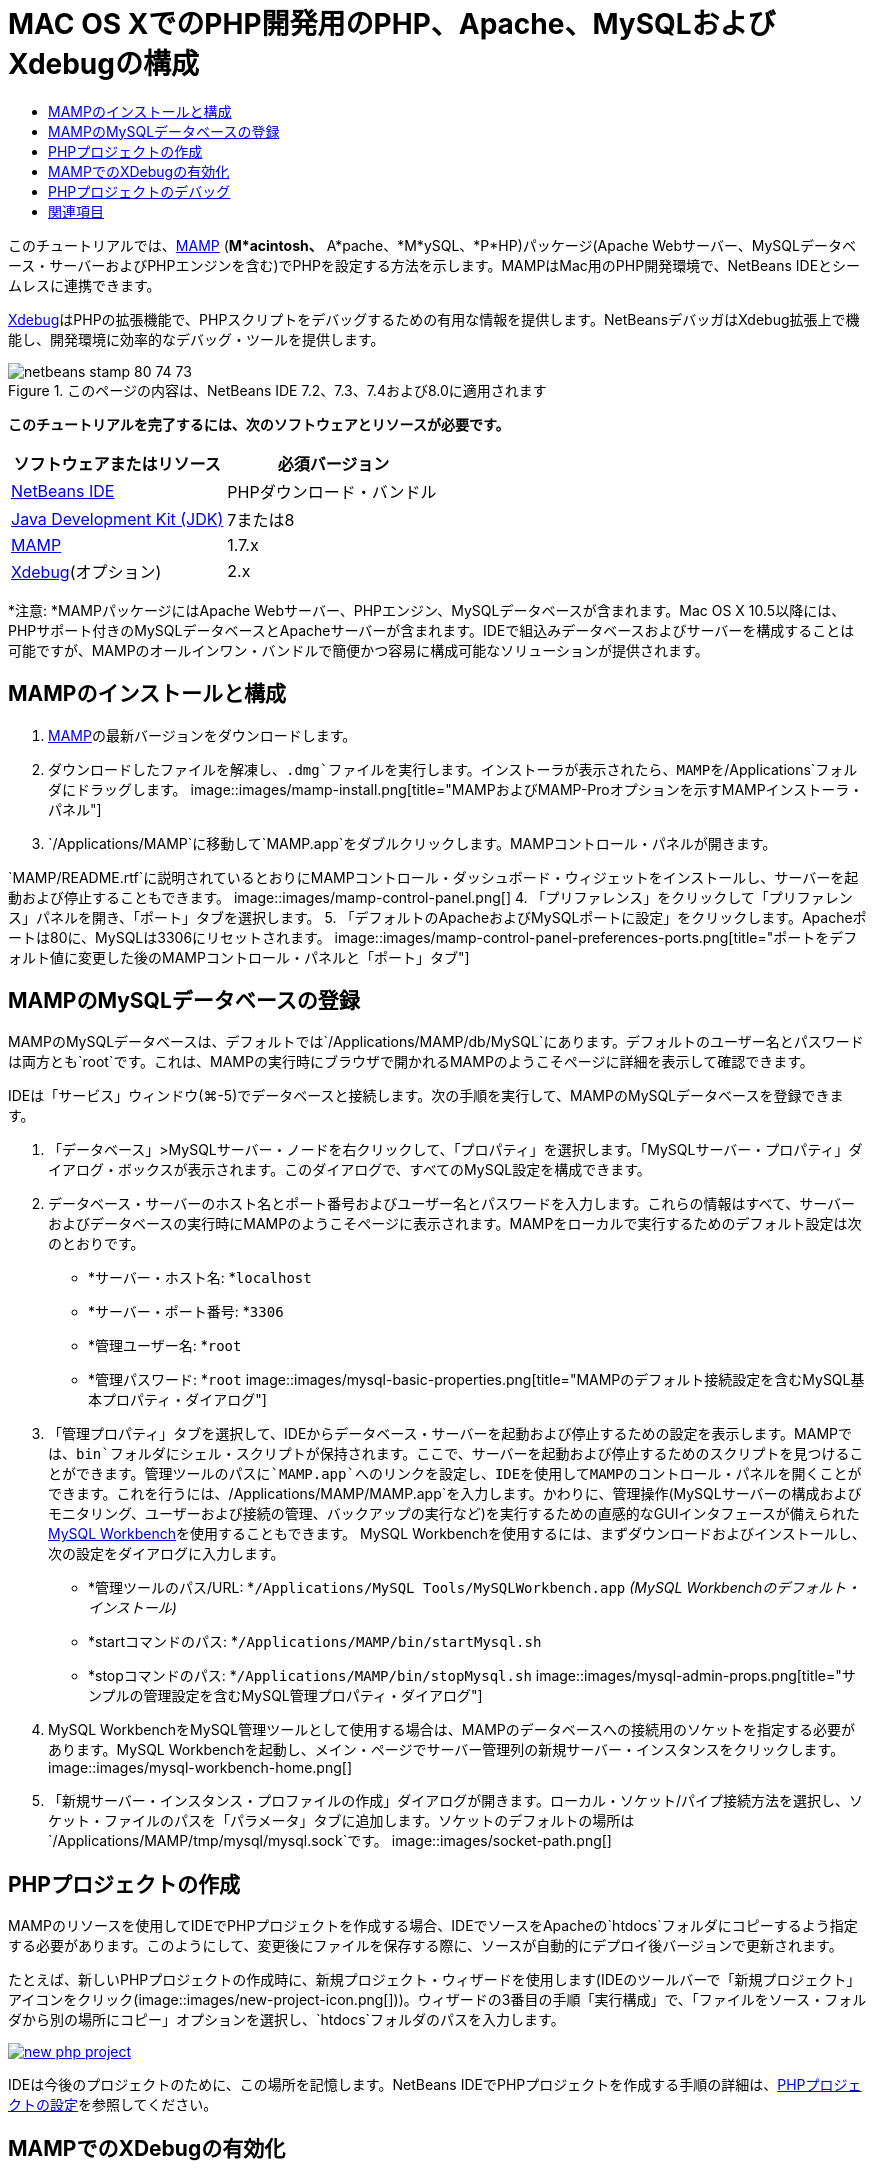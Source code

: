// 
//     Licensed to the Apache Software Foundation (ASF) under one
//     or more contributor license agreements.  See the NOTICE file
//     distributed with this work for additional information
//     regarding copyright ownership.  The ASF licenses this file
//     to you under the Apache License, Version 2.0 (the
//     "License"); you may not use this file except in compliance
//     with the License.  You may obtain a copy of the License at
// 
//       http://www.apache.org/licenses/LICENSE-2.0
// 
//     Unless required by applicable law or agreed to in writing,
//     software distributed under the License is distributed on an
//     "AS IS" BASIS, WITHOUT WARRANTIES OR CONDITIONS OF ANY
//     KIND, either express or implied.  See the License for the
//     specific language governing permissions and limitations
//     under the License.
//

= MAC OS XでのPHP開発用のPHP、Apache、MySQLおよびXdebugの構成
:jbake-type: tutorial
:jbake-tags: tutorials 
:jbake-status: published
:syntax: true
:source-highlighter: pygments
:toc: left
:toc-title:
:description: MAC OS XでのPHP開発用のPHP、Apache、MySQLおよびXdebugの構成 - Apache NetBeans
:keywords: Apache NetBeans, Tutorials, MAC OS XでのPHP開発用のPHP、Apache、MySQLおよびXdebugの構成

このチュートリアルでは、link:http://www.mamp.info/en/index.php[+MAMP+] (*M*acintosh、* A*pache、*M*ySQL、*P*HP)パッケージ(Apache Webサーバー、MySQLデータベース・サーバーおよびPHPエンジンを含む)でPHPを設定する方法を示します。MAMPはMac用のPHP開発環境で、NetBeans IDEとシームレスに連携できます。

link:http://www.Xdebug.org/[+Xdebug+]はPHPの拡張機能で、PHPスクリプトをデバッグするための有用な情報を提供します。NetBeansデバッガはXdebug拡張上で機能し、開発環境に効率的なデバッグ・ツールを提供します。


image::images/netbeans-stamp-80-74-73.png[title="このページの内容は、NetBeans IDE 7.2、7.3、7.4および8.0に適用されます"]


*このチュートリアルを完了するには、次のソフトウェアとリソースが必要です。*

|===
|ソフトウェアまたはリソース |必須バージョン 

|link:https://netbeans.org/downloads/index.html[+NetBeans IDE+] |PHPダウンロード・バンドル 

|link:http://www.oracle.com/technetwork/java/javase/downloads/index.html[+Java Development Kit (JDK)+] |7または8 

|link:http://www.mamp.info/en/download.html[+MAMP+] |1.7.x 

|link:http://www.Xdebug.org/download.php[+Xdebug+](オプション) |2.x 
|===

*注意: *MAMPパッケージにはApache Webサーバー、PHPエンジン、MySQLデータベースが含まれます。Mac OS X 10.5以降には、PHPサポート付きのMySQLデータベースとApacheサーバーが含まれます。IDEで組込みデータベースおよびサーバーを構成することは可能ですが、MAMPのオールインワン・バンドルで簡便かつ容易に構成可能なソリューションが提供されます。


== MAMPのインストールと構成

1. link:http://www.mamp.info/en/download.html[+MAMP+]の最新バージョンをダウンロードします。
2. ダウンロードしたファイルを解凍し、`.dmg`ファイルを実行します。インストーラが表示されたら、MAMPを`/Applications`フォルダにドラッグします。
image::images/mamp-install.png[title="MAMPおよびMAMP-Proオプションを示すMAMPインストーラ・パネル"]
3. `/Applications/MAMP`に移動して`MAMP.app`をダブルクリックします。MAMPコントロール・パネルが開きます。

`MAMP/README.rtf`に説明されているとおりにMAMPコントロール・ダッシュボード・ウィジェットをインストールし、サーバーを起動および停止することもできます。 
image::images/mamp-control-panel.png[]
4. 「プリファレンス」をクリックして「プリファレンス」パネルを開き、「ポート」タブを選択します。
5. 「デフォルトのApacheおよびMySQLポートに設定」をクリックします。Apacheポートは80に、MySQLは3306にリセットされます。
image::images/mamp-control-panel-preferences-ports.png[title="ポートをデフォルト値に変更した後のMAMPコントロール・パネルと「ポート」タブ"]


== MAMPのMySQLデータベースの登録

MAMPのMySQLデータベースは、デフォルトでは`/Applications/MAMP/db/MySQL`にあります。デフォルトのユーザー名とパスワードは両方とも`root`です。これは、MAMPの実行時にブラウザで開かれるMAMPのようこそページに詳細を表示して確認できます。

IDEは「サービス」ウィンドウ(⌘-5)でデータベースと接続します。次の手順を実行して、MAMPのMySQLデータベースを登録できます。

1. 「データベース」>MySQLサーバー・ノードを右クリックして、「プロパティ」を選択します。「MySQLサーバー・プロパティ」ダイアログ・ボックスが表示されます。このダイアログで、すべてのMySQL設定を構成できます。
2. データベース・サーバーのホスト名とポート番号およびユーザー名とパスワードを入力します。これらの情報はすべて、サーバーおよびデータベースの実行時にMAMPのようこそページに表示されます。MAMPをローカルで実行するためのデフォルト設定は次のとおりです。

* *サーバー・ホスト名: *`localhost`
* *サーバー・ポート番号: *`3306`
* *管理ユーザー名: *`root`
* *管理パスワード: *`root`
image::images/mysql-basic-properties.png[title="MAMPのデフォルト接続設定を含むMySQL基本プロパティ・ダイアログ"]
3. 「管理プロパティ」タブを選択して、IDEからデータベース・サーバーを起動および停止するための設定を表示します。MAMPでは、`bin`フォルダにシェル・スクリプトが保持されます。ここで、サーバーを起動および停止するためのスクリプトを見つけることができます。管理ツールのパスに`MAMP.app`へのリンクを設定し、IDEを使用してMAMPのコントロール・パネルを開くことができます。これを行うには、`/Applications/MAMP/MAMP.app`を入力します。かわりに、管理操作(MySQLサーバーの構成およびモニタリング、ユーザーおよび接続の管理、バックアップの実行など)を実行するための直感的なGUIインタフェースが備えられたlink:http://dev.mysql.com/downloads/workbench/[+MySQL Workbench+]を使用することもできます。 MySQL Workbenchを使用するには、まずダウンロードおよびインストールし、次の設定をダイアログに入力します。

* *管理ツールのパス/URL: *`/Applications/MySQL Tools/MySQLWorkbench.app` _(MySQL Workbenchのデフォルト・インストール)_
* *startコマンドのパス: *`/Applications/MAMP/bin/startMysql.sh`
* *stopコマンドのパス: *`/Applications/MAMP/bin/stopMysql.sh`
image::images/mysql-admin-props.png[title="サンプルの管理設定を含むMySQL管理プロパティ・ダイアログ"]
4. MySQL WorkbenchをMySQL管理ツールとして使用する場合は、MAMPのデータベースへの接続用のソケットを指定する必要があります。MySQL Workbenchを起動し、メイン・ページでサーバー管理列の新規サーバー・インスタンスをクリックします。
image::images/mysql-workbench-home.png[]
5. 「新規サーバー・インスタンス・プロファイルの作成」ダイアログが開きます。ローカル・ソケット/パイプ接続方法を選択し、ソケット・ファイルのパスを「パラメータ」タブに追加します。ソケットのデフォルトの場所は`/Applications/MAMP/tmp/mysql/mysql.sock`です。
image::images/socket-path.png[]


[[phpProject]]
== PHPプロジェクトの作成

MAMPのリソースを使用してIDEでPHPプロジェクトを作成する場合、IDEでソースをApacheの`htdocs`フォルダにコピーするよう指定する必要があります。このようにして、変更後にファイルを保存する際に、ソースが自動的にデプロイ後バージョンで更新されます。

たとえば、新しいPHPプロジェクトの作成時に、新規プロジェクト・ウィザードを使用します(IDEのツールバーで「新規プロジェクト」アイコンをクリック(image::images/new-project-icon.png[]))。ウィザードの3番目の手順「実行構成」で、「ファイルをソース・フォルダから別の場所にコピー」オプションを選択し、`htdocs`フォルダのパスを入力します。

[.feature]
--
image::images/new-php-project.png[role="left", link="images/new-php-project.png"]
--

IDEは今後のプロジェクトのために、この場所を記憶します。NetBeans IDEでPHPプロジェクトを作成する手順の詳細は、link:project-setup.html[+PHPプロジェクトの設定+]を参照してください。


== MAMPでのXDebugの有効化

MAMPには、プリコンパイルされた ``xdebug.so`` ファイルが含まれます。このファイルを使用するには、MAMPの ``php.ini`` で有効化します。また、XdebugはZendオプティマイザと一緒に動作しないため、 ``php.ini`` でZendオプティマイザを無効にする必要があります。

*MAMPでXDebugを有効化するには:*

1. エディタで`php.ini`ファイルを開きます。このファイルは次の場所にあります。

`/Applications/MAMP/conf/php5/php.ini`
2.  ``[Zend]`` セクションを見つけて、各行をコメントにします。

[source,java]
----

;[Zend]
;zend_optimizer.optimization_level=15
;zend_extension_manager.optimizer=/Applications/MAMP/bin/php5/zend/lib/Optimizer-3.3.3
;zend_optimizer.version=3.3.3
 
;zend_extension=/Applications/MAMP/bin/php5/zend/lib/ZendExtensionManager.so
----
3.  ``[xdebug]`` セクションを見つけて、Xdebugをアクティブ化します(`xxxxxxxx`を実際の数値に置き換えます)。このセクションが ``php.ini`` の末尾にない場合は追加します。

[source,java]
----

[xdebug]
 
xdebug.default_enable=1
 
xdebug.remote_enable=1
xdebug.remote_handler=dbgp
xdebug.remote_host=localhost
xdebug.remote_port=9000
xdebug.remote_autostart=1
 
zend_extension="/Applications/MAMP/bin/php5/lib/php/extensions/no-debug-non-zts-xxxxxxxx/xdebug.so"
----
これらのプロパティの説明については、link:http://www.Xdebug.org/docs/remote[+Xdebugリモート・デバッグ+]・ドキュメントの関連する設定を参照してください。
4. 前の手順でXdebugに指定されたリモート・ポートは9000です。これは、NetBeansで使用されるデフォルトのデバッガ・ポートです。これを確認するには、メイン・メニューから「NetBeans」>「プリファレンス」を選択し、「オプション」ウィンドウで「PHP」を選択します。
 image::images/php-options68.png[title="デバッガ・ポートは、「PHPオプション」ウィンドウで設定できます。"] 
必要に応じて、ここでデバッガ・ポートを変更できます。
5. MAMPコントロール・パネルを開き、「PHP」タブを選択します。Zendオプティマイザを選択解除します。
image::images/mamp-control-panel-preferences-php.png[title="Zendオプティマイザを選択解除した後のMAMPコントロール・パネルと「PHP」タブ"]
6. MAMP Apacheサーバーを起動(または再起動)します。


== PHPプロジェクトのデバッグ

IDEでPHPプロジェクトをデバッグするには、「プロジェクト」ウィンドウでプロジェクトを右クリックして「デバッグ」を選択します。プロジェクトが「プロジェクト」ウィンドウで強調表示されている場合は、メイン・ツールバーで「プロジェクトのデバッグ」アイコン(image::images/debug-icon.png[])をクリックできます。

<<phpOptions,「PHPオプション」ウィンドウ>>でこのオプションを有効にすることで、コードの最初の行でデバッガを一時停止するよう設定できます。

デバッガ・セッションがアクティブな場合、エディタの上にデバッガ・ツールバーが表示されます。

image::images/debugger-toolbar.png[title="一時停止状態のデバッガ・ツールバー"]

「セッション」ウィンドウを開いて、PHPデバッグ・セッションがアクティブであることを確認することもできます。メイン・メニューから「ウィンドウ」>「デバッグ」>「セッション」を選択します。

image::images/debugger-sessions-win.png[title="Xdebugデバッガ・セッションがアクティブなことを示す「セッション」ウィンドウ"]


link:/about/contact_form.html?to=3&subject=Feedback:%20Configuring%20PHP%20on%20Mac%20OS[+このチュートリアルに関するご意見をお寄せください+]



== 関連項目

link:https://netbeans.org/[+netbeans.org+]でのPHPテクノロジの詳細は、次のリソースを参照してください。

* link:project-config-screencast.html[+NetBeans IDE 6.9-7.0でのPHPエディタ+]PHPエディタの新しいサポートを紹介するスクリーンキャストです。
* link:debugging.html[+PHPソース・コードのデバッグ+]Xdebugを使用してIDEでデバッグする方法を説明するドキュメント。
* link:wish-list-tutorial-main-page.html[+CRUDアプリケーションの作成+]。IDEのPHPエディタを使用してCRUDアプリケーションを作成する方法を紹介する、9部構成のチュートリアル。
* link:remote-hosting-and-ftp-account.html[+リモートWebサーバーへのPHPアプリケーションのデプロイ+]。ホストしているアカウントのあるリモート・サーバーにPHPアプリケーションをデプロイする方法を説明するドキュメント。

link:../../../community/lists/top.html[+users@php.netbeans.orgメーリング・リストに登録する+]ことによって、NetBeans IDE PHP開発機能に関するご意見やご提案を送信したり、サポートを受けたり、最新の開発情報を入手したりできます。

